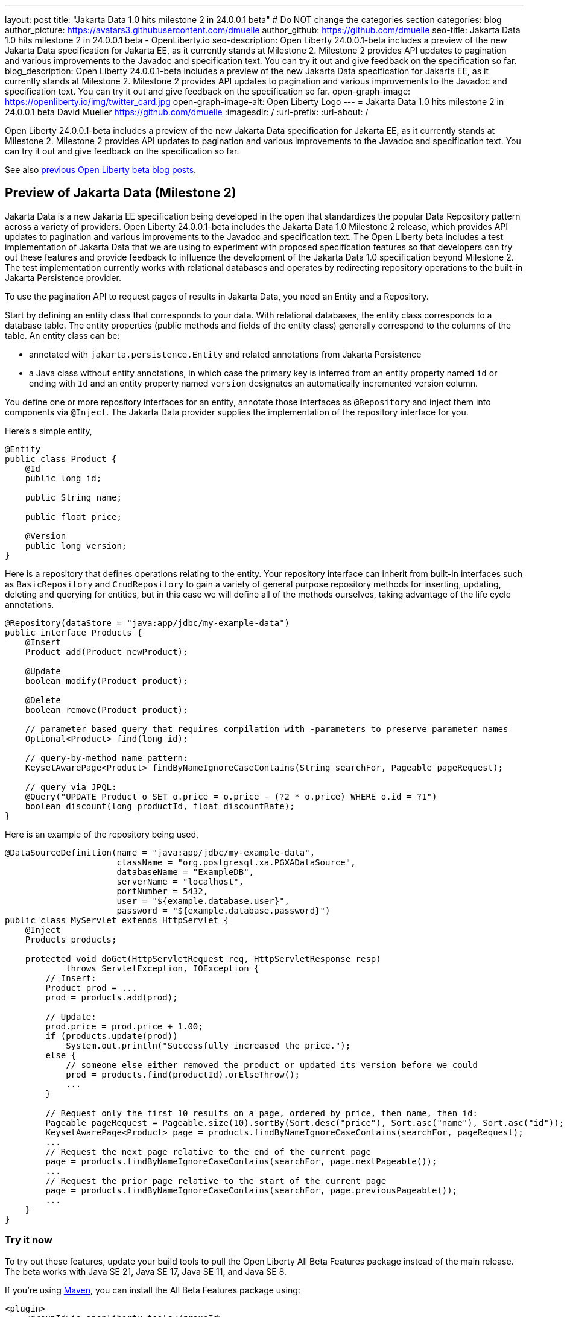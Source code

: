 ---
layout: post
title: "Jakarta Data 1.0 hits milestone 2 in 24.0.0.1 beta"
# Do NOT change the categories section
categories: blog
author_picture: https://avatars3.githubusercontent.com/dmuelle
author_github: https://github.com/dmuelle
seo-title: Jakarta Data 1.0 hits milestone 2 in 24.0.0.1 beta - OpenLiberty.io
seo-description: Open Liberty 24.0.0.1-beta includes a preview of the new Jakarta Data specification for Jakarta EE, as it currently stands at Milestone 2. Milestone 2 provides API updates to pagination and various improvements to the Javadoc and specification text. You can try it out and give feedback on the specification so far.
blog_description: Open Liberty 24.0.0.1-beta includes a preview of the new Jakarta Data specification for Jakarta EE, as it currently stands at Milestone 2. Milestone 2 provides API updates to pagination and various improvements to the Javadoc and specification text. You can try it out and give feedback on the specification so far.
open-graph-image: https://openliberty.io/img/twitter_card.jpg
open-graph-image-alt: Open Liberty Logo
---
= Jakarta Data 1.0 hits milestone 2 in 24.0.0.1 beta
David Mueller <https://github.com/dmuelle>
:imagesdir: /
:url-prefix:
:url-about: /
//Blank line here is necessary before starting the body of the post.

Open Liberty 24.0.0.1-beta includes a preview of the new Jakarta Data specification for Jakarta EE, as it currently stands at Milestone 2. Milestone 2 provides API updates to pagination and various improvements to the Javadoc and specification text. You can try it out and give feedback on the specification so far.


See also link:{url-prefix}/blog/?search=beta&key=tag[previous Open Liberty beta blog posts].

[#milestone_2]
== Preview of Jakarta Data (Milestone 2)

Jakarta Data is a new Jakarta EE specification being developed in the open that standardizes the popular Data Repository pattern across a variety of providers. Open Liberty 24.0.0.1-beta includes the Jakarta Data 1.0 Milestone 2 release, which provides API updates to pagination and various improvements to the Javadoc and specification text. The Open Liberty beta includes a test implementation of Jakarta Data that we are using to experiment with proposed specification features so that developers can try out these features and provide feedback to influence the development of the Jakarta Data 1.0 specification beyond Milestone 2. The test implementation currently works with relational databases and operates by redirecting repository operations to the built-in Jakarta Persistence provider.

To use the pagination API to request pages of results in Jakarta Data, you need an Entity and a Repository.

Start by defining an entity class that corresponds to your data. With relational databases, the entity class corresponds to a database table. The entity properties (public methods and fields of the entity class) generally correspond to the columns of the table. An entity class can be:

- annotated with `jakarta.persistence.Entity` and related annotations from Jakarta Persistence
- a Java class without entity annotations, in which case the primary key is inferred from an entity property named `id` or ending with `Id` and an entity property named `version` designates an automatically incremented version column.

You define one or more repository interfaces for an entity, annotate those interfaces as `@Repository` and inject them into components via `@Inject`. The Jakarta Data provider supplies the implementation of the repository interface for you.

Here's a simple entity,

```
@Entity
public class Product {
    @Id
    public long id;

    public String name;

    public float price;

    @Version
    public long version;
}
```

Here is a repository that defines operations relating to the entity. Your repository interface can inherit from built-in interfaces such as `BasicRepository` and `CrudRepository` to gain a variety of general purpose repository methods for inserting, updating, deleting and querying for entities, but in this case we will define all of the methods ourselves, taking advantage of the life cycle annotations.

```
@Repository(dataStore = "java:app/jdbc/my-example-data")
public interface Products {
    @Insert
    Product add(Product newProduct);

    @Update
    boolean modify(Product product);

    @Delete
    boolean remove(Product product);

    // parameter based query that requires compilation with -parameters to preserve parameter names
    Optional<Product> find(long id);

    // query-by-method name pattern:
    KeysetAwarePage<Product> findByNameIgnoreCaseContains(String searchFor, Pageable pageRequest);

    // query via JPQL:
    @Query("UPDATE Product o SET o.price = o.price - (?2 * o.price) WHERE o.id = ?1")
    boolean discount(long productId, float discountRate);
}
```

Here is an example of the repository being used,

```
@DataSourceDefinition(name = "java:app/jdbc/my-example-data",
                      className = "org.postgresql.xa.PGXADataSource",
                      databaseName = "ExampleDB",
                      serverName = "localhost",
                      portNumber = 5432,
                      user = "${example.database.user}",
                      password = "${example.database.password}")
public class MyServlet extends HttpServlet {
    @Inject
    Products products;

    protected void doGet(HttpServletRequest req, HttpServletResponse resp)
            throws ServletException, IOException {
        // Insert:
        Product prod = ...
        prod = products.add(prod);

        // Update:
        prod.price = prod.price + 1.00;
        if (products.update(prod))
            System.out.println("Successfully increased the price.");
        else {
            // someone else either removed the product or updated its version before we could
            prod = products.find(productId).orElseThrow();
            ...
        }

        // Request only the first 10 results on a page, ordered by price, then name, then id:
        Pageable pageRequest = Pageable.size(10).sortBy(Sort.desc("price"), Sort.asc("name"), Sort.asc("id"));
        KeysetAwarePage<Product> page = products.findByNameIgnoreCaseContains(searchFor, pageRequest);
        ...
        // Request the next page relative to the end of the current page
        page = products.findByNameIgnoreCaseContains(searchFor, page.nextPageable());
        ...
        // Request the prior page relative to the start of the current page
        page = products.findByNameIgnoreCaseContains(searchFor, page.previousPageable());
        ...
    }
}
```


// DO NOT MODIFY THIS LINE. </GHA-BLOG-TOPIC>

[#run]
=== Try it now

To try out these features, update your build tools to pull the Open Liberty All Beta Features package instead of the main release. The beta works with Java SE 21, Java SE 17, Java SE 11, and Java SE 8.
// // // // // // // //
// In the preceding section:
// Check if a new non-LTS Java SE version is supported that needs to be added to the list (17, 11, and 8 are LTS and will remain for a while)
// https://openliberty.io/docs/latest/java-se.html
// // // // // // // //

If you're using link:{url-prefix}/guides/maven-intro.html[Maven], you can install the All Beta Features package using:

[source,xml]
----
<plugin>
    <groupId>io.openliberty.tools</groupId>
    <artifactId>liberty-maven-plugin</artifactId>
    <version>3.10</version>
    <configuration>
        <runtimeArtifact>
          <groupId>io.openliberty.beta</groupId>
          <artifactId>openliberty-runtime</artifactId>
          <version>24.0.0.1-beta</version>
          <type>zip</type>
        </runtimeArtifact>
    </configuration>
</plugin>
----

You must also add dependencies to your pom.xml file for the beta version of the APIs that are associated with the beta features that you want to try.  For example, for Jakarta EE 10 and MicroProfile 6, you would include:
[source,xml]
----
<dependency>
    <groupId>org.eclipse.microprofile</groupId>
    <artifactId>microprofile</artifactId>
    <version>6.0-RC3</version>
    <type>pom</type>
    <scope>provided</scope>
</dependency>
<dependency>
    <groupId>jakarta.platform</groupId>
    <artifactId>jakarta.jakartaee-api</artifactId>
    <version>10.0.0</version>
    <scope>provided</scope>
</dependency>
----

Or for link:{url-prefix}/guides/gradle-intro.html[Gradle]:

[source,gradle]
----
buildscript {
    repositories {
        mavenCentral()
    }
    dependencies {
        classpath 'io.openliberty.tools:liberty-gradle-plugin:3.8'
    }
}
apply plugin: 'liberty'
dependencies {
    libertyRuntime group: 'io.openliberty.beta', name: 'openliberty-runtime', version: '[24.0.0.1-beta,)'
}
----

Or if you're using link:{url-prefix}/docs/latest/container-images.html[container images]:

[source]
----
FROM icr.io/appcafe/open-liberty:beta
----

Or take a look at our link:{url-prefix}/downloads/#runtime_betas[Downloads page].

If you're using link:https://plugins.jetbrains.com/plugin/14856-liberty-tools[IntelliJ IDEA], link:https://marketplace.visualstudio.com/items?itemName=Open-Liberty.liberty-dev-vscode-ext[Visual Studio Code] or link:https://marketplace.eclipse.org/content/liberty-tools[Eclipse IDE], you can also take advantage of our open source link:https://openliberty.io/docs/latest/develop-liberty-tools.html[Liberty developer tools] to enable effective development, testing, debugging and application management all from within your IDE.

For more information on using a beta release, refer to the link:{url-prefix}docs/latest/installing-open-liberty-betas.html[Installing Open Liberty beta releases] documentation.

[#feedback]
== We welcome your feedback

Let us know what you think on link:https://groups.io/g/openliberty[our mailing list]. If you hit a problem, link:https://stackoverflow.com/questions/tagged/open-liberty[post a question on StackOverflow]. If you hit a bug, link:https://github.com/OpenLiberty/open-liberty/issues[please raise an issue].
